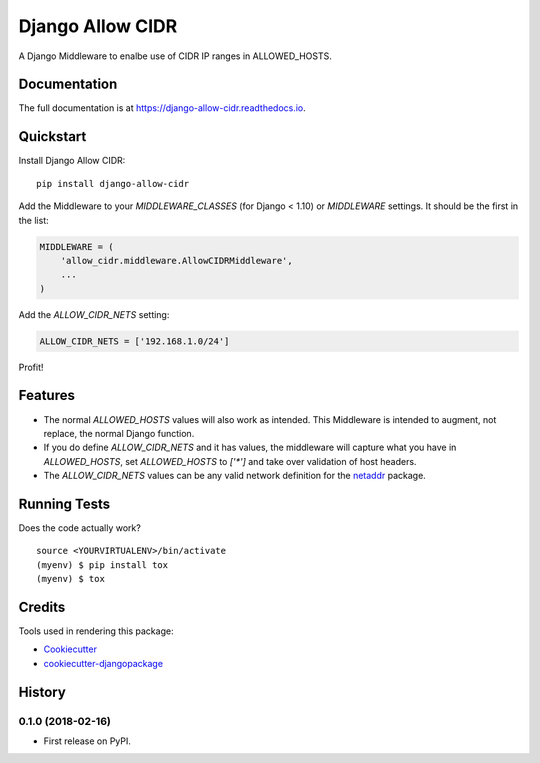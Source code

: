 =============================
Django Allow CIDR
=============================

.. image:: https://badge.fury.io/py/django-allow-cidr.svg
    :target: https://badge.fury.io/py/django-allow-cidr

.. image:: https://travis-ci.org/mozmeao/django-allow-cidr.svg?branch=master
    :target: https://travis-ci.org/mozmeao/django-allow-cidr

A Django Middleware to enalbe use of CIDR IP ranges in ALLOWED_HOSTS.

Documentation
-------------

The full documentation is at https://django-allow-cidr.readthedocs.io.

Quickstart
----------

Install Django Allow CIDR::

    pip install django-allow-cidr

Add the Middleware to your `MIDDLEWARE_CLASSES` (for Django < 1.10) or `MIDDLEWARE` settings.
It should be the first in the list:

.. code-block:: python

    MIDDLEWARE = (
        'allow_cidr.middleware.AllowCIDRMiddleware',
        ...
    )

Add the `ALLOW_CIDR_NETS` setting:

.. code-block:: python

    ALLOW_CIDR_NETS = ['192.168.1.0/24']

Profit!

Features
--------

* The normal `ALLOWED_HOSTS` values will also work as intended. This Middleware is intended to augment,
  not replace, the normal Django function.
* If you do define `ALLOW_CIDR_NETS` and it has values, the middleware will capture what you have in `ALLOWED_HOSTS`,
  set `ALLOWED_HOSTS` to `['*']` and take over validation of host headers.
* The `ALLOW_CIDR_NETS` values can be any valid network definition for the `netaddr`_ package.

Running Tests
-------------

Does the code actually work?

::

    source <YOURVIRTUALENV>/bin/activate
    (myenv) $ pip install tox
    (myenv) $ tox

Credits
-------

Tools used in rendering this package:

*  Cookiecutter_
*  `cookiecutter-djangopackage`_

.. _netaddr: https://netaddr.readthedocs.io/en/latest/
.. _Cookiecutter: https://github.com/audreyr/cookiecutter
.. _`cookiecutter-djangopackage`: https://github.com/pydanny/cookiecutter-djangopackage




History
-------

0.1.0 (2018-02-16)
++++++++++++++++++

* First release on PyPI.


